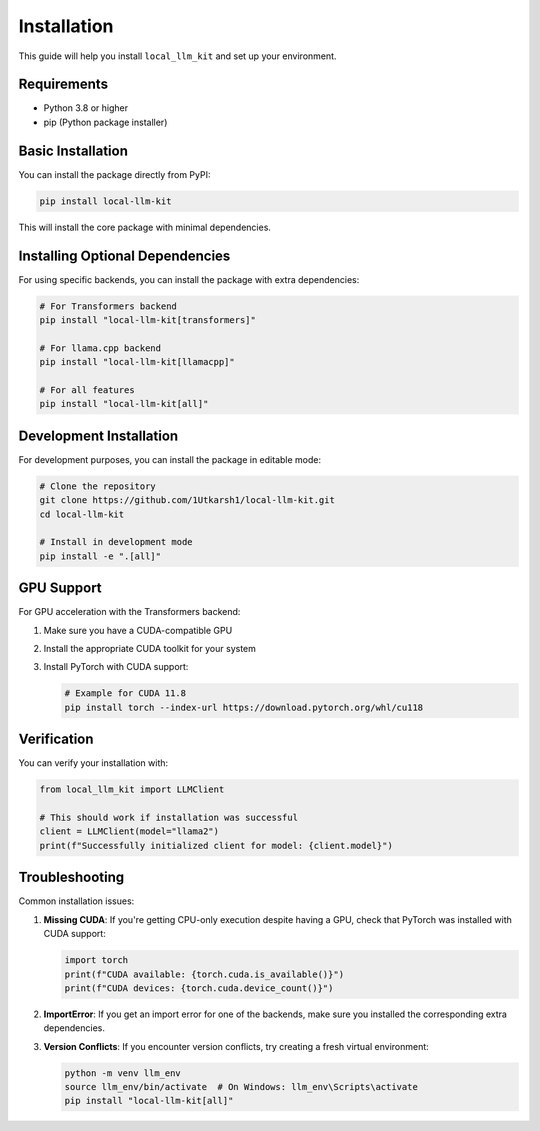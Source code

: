 Installation
============

This guide will help you install ``local_llm_kit`` and set up your environment.

Requirements
----------

- Python 3.8 or higher
- pip (Python package installer)

Basic Installation
---------------

You can install the package directly from PyPI:

.. code-block:: bash

   pip install local-llm-kit

This will install the core package with minimal dependencies.

Installing Optional Dependencies
----------------------------

For using specific backends, you can install the package with extra dependencies:

.. code-block:: bash

   # For Transformers backend
   pip install "local-llm-kit[transformers]"
   
   # For llama.cpp backend
   pip install "local-llm-kit[llamacpp]"
   
   # For all features
   pip install "local-llm-kit[all]"

Development Installation
--------------------

For development purposes, you can install the package in editable mode:

.. code-block:: bash

   # Clone the repository
   git clone https://github.com/1Utkarsh1/local-llm-kit.git
   cd local-llm-kit
   
   # Install in development mode
   pip install -e ".[all]"

GPU Support
---------

For GPU acceleration with the Transformers backend:

1. Make sure you have a CUDA-compatible GPU
2. Install the appropriate CUDA toolkit for your system
3. Install PyTorch with CUDA support:

   .. code-block:: bash

      # Example for CUDA 11.8
      pip install torch --index-url https://download.pytorch.org/whl/cu118

Verification
----------

You can verify your installation with:

.. code-block:: python

   from local_llm_kit import LLMClient
   
   # This should work if installation was successful
   client = LLMClient(model="llama2")
   print(f"Successfully initialized client for model: {client.model}")

Troubleshooting
------------

Common installation issues:

1. **Missing CUDA**: If you're getting CPU-only execution despite having a GPU, check that PyTorch was installed with CUDA support:

   .. code-block:: python
   
      import torch
      print(f"CUDA available: {torch.cuda.is_available()}")
      print(f"CUDA devices: {torch.cuda.device_count()}")

2. **ImportError**: If you get an import error for one of the backends, make sure you installed the corresponding extra dependencies.

3. **Version Conflicts**: If you encounter version conflicts, try creating a fresh virtual environment:

   .. code-block:: bash
   
      python -m venv llm_env
      source llm_env/bin/activate  # On Windows: llm_env\Scripts\activate
      pip install "local-llm-kit[all]" 